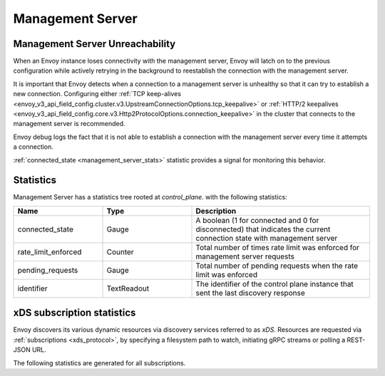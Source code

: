 Management Server
-----------------

.. _config_overview_mgmt_con_issues:

Management Server Unreachability
^^^^^^^^^^^^^^^^^^^^^^^^^^^^^^^^

When an Envoy instance loses connectivity with the management server, Envoy will latch on to
the previous configuration while actively retrying in the background to reestablish the
connection with the management server.

It is important that Envoy detects when a connection to a management server is unhealthy so that
it can try to establish a new connection. Configuring either
:ref:`TCP keep-alives <envoy_v3_api_field_config.cluster.v3.UpstreamConnectionOptions.tcp_keepalive>`
or :ref:`HTTP/2 keepalives <envoy_v3_api_field_config.core.v3.Http2ProtocolOptions.connection_keepalive>`
in the cluster that connects to the management server is recommended.

Envoy debug logs the fact that it is not able to establish a connection with the management server
every time it attempts a connection.

:ref:`connected_state <management_server_stats>` statistic provides a signal for monitoring this behavior.

.. _management_server_stats:

Statistics
^^^^^^^^^^

Management Server has a statistics tree rooted at *control_plane.* with the following statistics:

.. csv-table::
   :header: Name, Type, Description
   :widths: 1, 1, 2

   connected_state, Gauge, A boolean (1 for connected and 0 for disconnected) that indicates the current connection state with management server
   rate_limit_enforced, Counter, Total number of times rate limit was enforced for management server requests
   pending_requests, Gauge, Total number of pending requests when the rate limit was enforced
   identifier, TextReadout, The identifier of the control plane instance that sent the last discovery response

.. _subscription_statistics:

xDS subscription statistics
^^^^^^^^^^^^^^^^^^^^^^^^^^^

Envoy discovers its various dynamic resources via discovery
services referred to as *xDS*. Resources are requested via :ref:`subscriptions <xds_protocol>`,
by specifying a filesystem path to watch, initiating gRPC streams or polling a REST-JSON URL.

The following statistics are generated for all subscriptions.

.. csv-table::
 :header: Name, Type, Description
 :widths: 1, 1, 2

 config_reload, Counter, Total API fetches that resulted in a config reload due to a different config
 config_reload_time_ms, Gauge, Timestamp of the last config reload as milliseconds since the epoch
 init_fetch_timeout, Counter, Total :ref:`initial fetch timeouts <envoy_v3_api_field_config.core.v3.ConfigSource.initial_fetch_timeout>`
 update_attempt, Counter, Total API fetches attempted
 update_success, Counter, Total API fetches completed successfully
 update_failure, Counter, Total API fetches that failed because of network errors
 update_rejected, Counter, Total API fetches that failed because of schema/validation errors
 update_time, Gauge, Timestamp of the last successful API fetch attempt as milliseconds since the epoch. Refreshed even after a trivial configuration reload that contained no configuration changes.
 version, Gauge, Hash of the contents from the last successful API fetch
 version_text, TextReadout, The version text from the last successful API fetch
 control_plane.connected_state, Gauge, Indicates which management server Envoy is currently connected to. 0 - disconnected, 1 - the primary (first) server, 2 - the failover (second) server (if configured).
